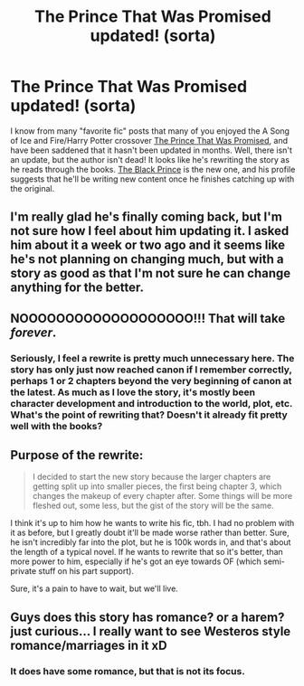 #+TITLE: The Prince That Was Promised updated! (sorta)

* The Prince That Was Promised updated! (sorta)
:PROPERTIES:
:Author: Kevin241
:Score: 14
:DateUnix: 1425836480.0
:DateShort: 2015-Mar-08
:FlairText: Misc
:END:
I know from many "favorite fic" posts that many of you enjoyed the A Song of Ice and Fire/Harry Potter crossover [[https://www.fanfiction.net/s/9215879/1/The-Prince-That-Was-Promised][The Prince That Was Promised]], and have been saddened that it hasn't been updated in months. Well, there isn't an update, but the author isn't dead! It looks like he's rewriting the story as he reads through the books. [[https://www.fanfiction.net/s/11098283/1/The-Black-Prince][The Black Prince]] is the new one, and his profile suggests that he'll be writing new content once he finishes catching up with the original.


** I'm really glad he's finally coming back, but I'm not sure how I feel about him updating it. I asked him about it a week or two ago and it seems like he's not planning on changing much, but with a story as good as that I'm not sure he can change anything for the better.
:PROPERTIES:
:Author: onlytoask
:Score: 3
:DateUnix: 1425864677.0
:DateShort: 2015-Mar-09
:END:


** NOOOOOOOOOOOOOOOOOOO!!! That will take /forever/.
:PROPERTIES:
:Score: 4
:DateUnix: 1425860265.0
:DateShort: 2015-Mar-09
:END:

*** Seriously, I feel a rewrite is pretty much unnecessary here. The story has only just now reached canon if I remember correctly, perhaps 1 or 2 chapters beyond the very beginning of canon at the latest. As much as I love the story, it's mostly been character development and introduction to the world, plot, etc. What's the point of rewriting that? Doesn't it already fit pretty well with the books?
:PROPERTIES:
:Author: wheelsAreturning
:Score: 5
:DateUnix: 1425870044.0
:DateShort: 2015-Mar-09
:END:


** Purpose of the rewrite:

#+begin_quote
  I decided to start the new story because the larger chapters are getting split up into smaller pieces, the first being chapter 3, which changes the makeup of every chapter after. Some things will be more fleshed out, some less, but the gist of the story will be the same.
#+end_quote

I think it's up to him how he wants to write his fic, tbh. I had no problem with it as before, but I greatly doubt it'll be made worse rather than better. Sure, he isn't incredibly far into the plot, but he is 100k words in, and that's about the length of a typical novel. If he wants to rewrite that so it's better, than more power to him, especially if he's got an eye towards OF (which semi-private stuff on his part support).

Sure, it's a pain to have to wait, but we'll live.
:PROPERTIES:
:Score: 1
:DateUnix: 1426047047.0
:DateShort: 2015-Mar-11
:END:


** Guys does this story has romance? or a harem? just curious... I really want to see Westeros style romance/marriages in it xD
:PROPERTIES:
:Score: -1
:DateUnix: 1425871792.0
:DateShort: 2015-Mar-09
:END:

*** It does have some romance, but that is not its focus.
:PROPERTIES:
:Score: 3
:DateUnix: 1425920499.0
:DateShort: 2015-Mar-09
:END:
